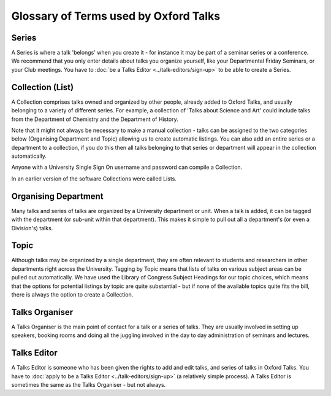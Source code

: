 Glossary of Terms used by Oxford Talks
======================================

Series
------

A Series is where a talk 'belongs' when you create it - for instance it may be part of a seminar series or a conference. We recommend that you only enter details about talks you organize yourself, like your Departmental Friday Seminars, or your Club meetings. You have to  :doc:`be a Talks Editor <../talk-editors/sign-up>` to be able to create a Series.

Collection (List)
-----------------

A Collection comprises talks owned and organized by other people, already added to Oxford Talks, and usually belonging to a variety of different series. For example, a collection of 'Talks about Science and Art' could include talks from the Department of Chemistry and the Department of History. 

Note that it might not always be necessary to make a manual collection - talks can be assigned to the two categories below (Organising Department and Topic) allowing us to create automatic listings. You can also add an entire series or a department to a collection, if you do this then all talks belonging to that series or department will appear in the collection automatically. 

Anyone with a University Single Sign On username and password can compile a Collection. 

In an earlier version of the software Collections were called Lists.

Organising Department
---------------------

Many talks and series of talks are organized by a University department or unit. When a talk is added, it can be tagged with the department (or sub-unit within that department). This makes it simple to pull out all a department's (or even a Division's) talks.

Topic
-----

Although talks may be organized by a single department, they are often relevant to students and researchers in other departments right across the University. Tagging by Topic means that lists of talks on various subject areas can be pulled out automatically. We have used the Library of Congress Subject Headings for our topic choices, which means that the options for potential listings by topic are quite substantial - but if none of the available topics quite fits the bill, there is always the option to create a Collection.

Talks Organiser
---------------

A Talks Organiser is the main point of contact for a talk or a series of talks. They are usually involved in setting up speakers, booking rooms and doing all the juggling involved in the day to day administration of seminars and lectures.

Talks Editor
------------

A Talks Editor is someone who has been given the rights to add and edit talks, and series of talks in Oxford Talks. You have to :doc:`apply to be a Talks Editor <../talk-editors/sign-up>` (a relatively simple process). A Talks Editor is sometimes the same as the Talks Organiser - but not always.
